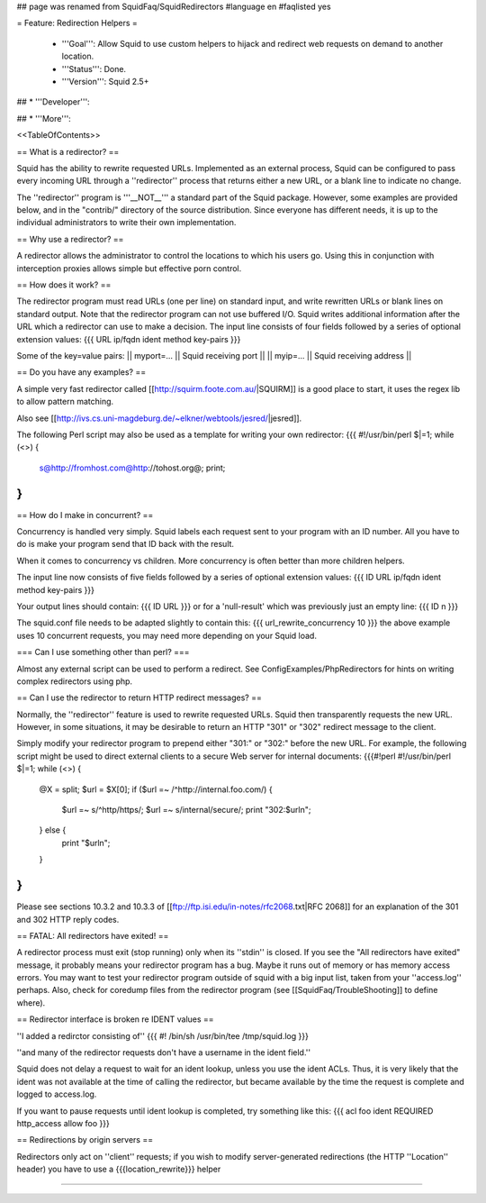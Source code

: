## page was renamed from SquidFaq/SquidRedirectors
#language en
#faqlisted yes

= Feature: Redirection Helpers =

 * '''Goal''': Allow Squid to use custom helpers to hijack and redirect web requests on demand to another location.

 * '''Status''': Done.

 * '''Version''': Squid 2.5+

## * '''Developer''': 

## * '''More''': 


<<TableOfContents>>


== What is a redirector? ==

Squid has the ability to rewrite requested URLs.  Implemented as an external process, Squid can be configured to pass every incoming URL through a ''redirector'' process that returns either a new URL, or a blank line to indicate no change.

The ''redirector'' program is '''__NOT__''' a standard part of the Squid package.  However, some examples are provided below, and in the "contrib/" directory of the source distribution.  Since everyone has different needs, it is up to the individual administrators to write their own implementation.

== Why use a redirector? ==

A redirector allows the administrator to control the locations to which his users go.  Using this in conjunction with interception proxies allows simple but effective porn control.

== How does it work? ==

The redirector program must read URLs (one per line) on standard input,
and write rewritten URLs or blank lines on standard output.  Note that
the redirector program can not use buffered I/O.  Squid writes
additional information after the URL which a redirector can use to make
a decision.  The input line consists of four fields followed by a series of optional extension values:
{{{
URL ip/fqdn ident method key-pairs
}}}

Some of the key=value pairs:
|| myport=... || Squid receiving port ||
|| myip=... || Squid receiving address ||


== Do you have any examples? ==

A simple very fast redirector called 
[[http://squirm.foote.com.au/|SQUIRM]] is a good place to
start, it uses the regex lib to allow pattern matching.

Also see [[http://ivs.cs.uni-magdeburg.de/~elkner/webtools/jesred/|jesred]].

The following Perl script may also be used as a template for writing
your own redirector:
{{{
#!/usr/bin/perl
$|=1;
while (<>) {
    s@http://fromhost.com@http://tohost.org@;
    print;
}
}}}

== How do I make in concurrent? ==

Concurrency is handled very simply. Squid labels each request sent to your program with an ID number. All you have to do is make your program send that ID back with the result.

When it comes to concurrency vs children. More concurrency is often better than more children helpers.

The input line now consists of five fields followed by a series of optional extension values:
{{{
ID URL ip/fqdn ident method key-pairs
}}}

Your output lines should contain:
{{{
ID URL
}}}
or for a 'null-result' which was previously just an empty line:
{{{
ID \n
}}}

The squid.conf file needs to be adapted slightly to contain this:
{{{
url_rewrite_concurrency 10
}}}
the above example uses 10 concurrent requests, you may need more depending on your Squid load.

=== Can I use something other than perl? ===

Almost any external script can be used to perform a redirect. See ConfigExamples/PhpRedirectors for hints on writing complex redirectors using php.

== Can I use the redirector to return HTTP redirect messages? ==

Normally, the ''redirector'' feature is used to rewrite requested URLs.
Squid then transparently requests the new URL.  However, in some situations,
it may be desirable to return an HTTP "301" or "302" redirect message
to the client.

Simply modify your redirector program to prepend either "301:" or "302:"
before the new URL.  For example, the following script might be used
to direct external clients to a secure Web server for internal documents:
{{{#!perl
#!/usr/bin/perl
$|=1;
while (<>) {
    @X = split;
    $url = $X[0];
    if ($url =~ /^http:\/\/internal\.foo\.com/) {
        $url =~ s/^http/https/;
        $url =~ s/internal/secure/;
        print "302:$url\n";
    } else {
        print "$url\n";
    }
}
}}}

Please see sections 10.3.2 and 10.3.3 of [[ftp://ftp.isi.edu/in-notes/rfc2068.txt|RFC 2068]]
for an explanation of the 301 and 302 HTTP reply codes.

== FATAL: All redirectors have exited! ==

A redirector process must exit (stop running) only when its
''stdin'' is closed.  If you see
the "All redirectors have exited" message, it probably means your
redirector program has a bug.  Maybe it runs out of memory or has memory
access errors.  You may want to test your redirector program outside of
squid with a big input list, taken from your ''access.log'' perhaps.
Also, check for coredump files from the redirector program (see
[[SquidFaq/TroubleShooting]] to define where).

== Redirector interface is broken re IDENT values ==

''I added a redirctor consisting of''
{{{
#! /bin/sh
/usr/bin/tee /tmp/squid.log
}}}

''and many of the redirector requests don't have a username in the
ident field.''

Squid does not delay a request to wait for an ident lookup,
unless you use the ident ACLs.  Thus, it is very likely that
the ident was not available at the time of calling the redirector,
but became available by the time the request is complete and
logged to access.log.

If you want to pause requests until ident lookup is completed, try something
like this:
{{{
acl foo ident REQUIRED
http_access allow foo
}}}

== Redirections by origin servers ==

Redirectors only act on ''client'' requests; if you wish to modify server-generated redirections (the HTTP ''Location'' header) you have to use a {{{location_rewrite}}} helper

-----
